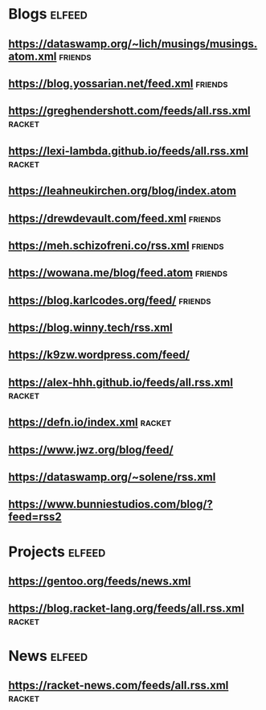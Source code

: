* Blogs :elfeed:
** https://dataswamp.org/~lich/musings/musings.atom.xml :friends:
** https://blog.yossarian.net/feed.xml :friends:
** [[https://greghendershott.com/feeds/all.rss.xml]] :racket:
** https://lexi-lambda.github.io/feeds/all.rss.xml :racket:
** https://leahneukirchen.org/blog/index.atom
** https://drewdevault.com/feed.xml :friends:
** https://meh.schizofreni.co/rss.xml :friends:
** https://wowana.me/blog/feed.atom :friends:
** https://blog.karlcodes.org/feed/ :friends:
** https://blog.winny.tech/rss.xml
** https://k9zw.wordpress.com/feed/
** https://alex-hhh.github.io/feeds/all.rss.xml :racket:
** https://defn.io/index.xml :racket:
** https://www.jwz.org/blog/feed/
** https://dataswamp.org/~solene/rss.xml
** https://www.bunniestudios.com/blog/?feed=rss2
* Projects :elfeed:
** https://gentoo.org/feeds/news.xml
** https://blog.racket-lang.org/feeds/all.rss.xml :racket:
* News :elfeed:
** https://racket-news.com/feeds/all.rss.xml :racket:
